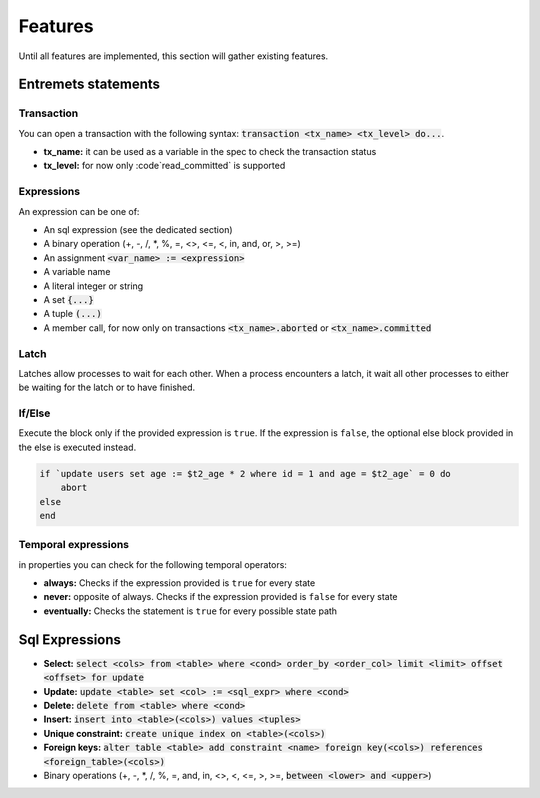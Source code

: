 Features
========

Until all features are implemented, this section will gather existing features.

Entremets statements
--------------------

Transaction
^^^^^^^^^^^

You can open a transaction with the following syntax: :code:`transaction <tx_name> <tx_level> do...`.

* **tx_name:** it can be used as a variable in the spec to check the transaction status
* **tx_level:** for now only :code`read_committed` is supported

Expressions
^^^^^^^^^^^

An expression can be one of:

* An sql expression (see the dedicated section)
* A binary operation (+, -, /, *, %, =, <>, <=, <, in, and, or, >, >=)
* An assignment :code:`<var_name> := <expression>`
* A variable name
* A literal integer or string
* A set :code:`{...}`
* A tuple :code:`(...)`
* A member call, for now only on transactions :code:`<tx_name>.aborted` or :code:`<tx_name>.committed`

Latch
^^^^^

Latches allow processes to wait for each other.
When a process encounters a latch, it wait all other processes to either be waiting for the latch or to have finished.

If/Else
^^^^^^^

Execute the block only if the provided expression is ``true``.
If the expression is ``false``, the optional else block provided in the else is executed instead.


.. code-block:: entremets

    if `update users set age := $t2_age * 2 where id = 1 and age = $t2_age` = 0 do
        abort
    else
    end

Temporal expressions
^^^^^^^^^^^^^^^^^^^^

in properties you can check for the following temporal operators:

* **always:** Checks if the expression provided is ``true`` for every state
* **never:** opposite of always. Checks if the expression provided is ``false`` for every state
* **eventually:** Checks the statement is ``true`` for every possible state path

Sql Expressions
---------------

* **Select:** :code:`select <cols> from <table> where <cond> order_by <order_col> limit <limit> offset <offset> for update`
* **Update:** :code:`update <table> set <col> := <sql_expr> where <cond>`
* **Delete:** :code:`delete from <table> where <cond>`
* **Insert:** :code:`insert into <table>(<cols>) values <tuples>`
* **Unique constraint:** :code:`create unique index on <table>(<cols>)`
* **Foreign keys:** :code:`alter table <table> add constraint <name> foreign key(<cols>) references <foreign_table>(<cols>)`
* Binary operations (+, -, *, /, %, =, and, in, <>, <, <=, >, >=, :code:`between <lower> and <upper>`)
